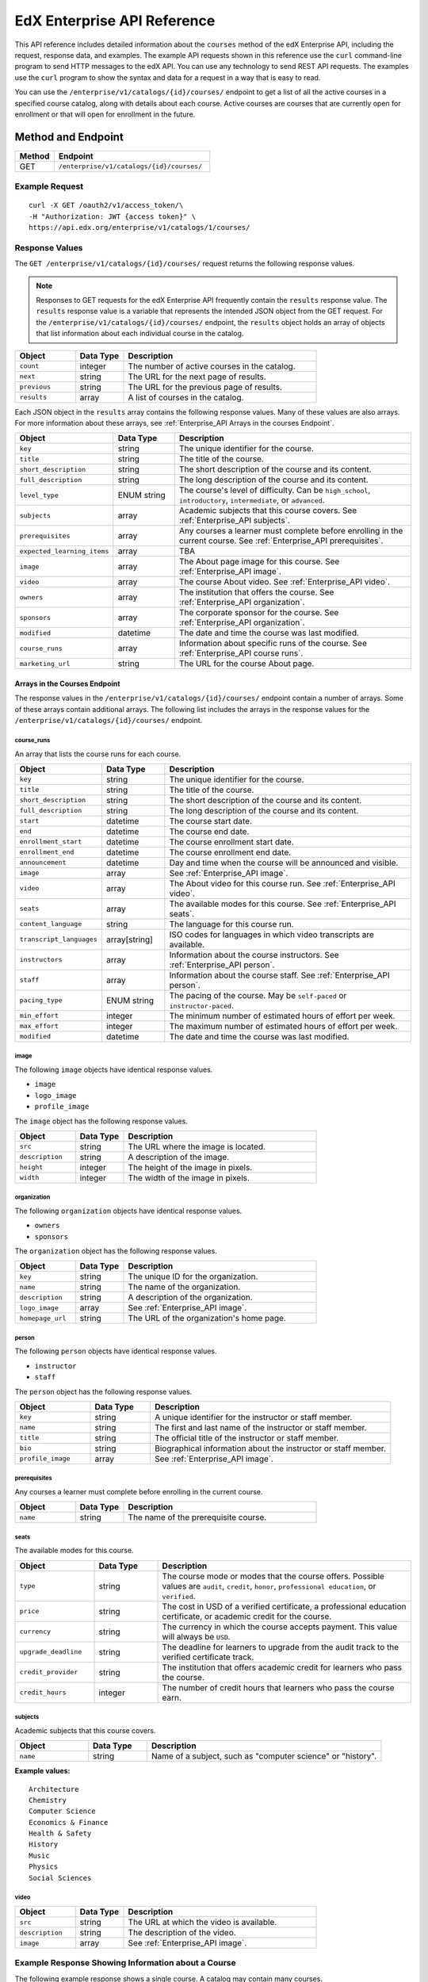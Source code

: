 .. _Enterprise API Reference:

########################################
EdX Enterprise API Reference
########################################

This API reference includes detailed information about the ``courses`` method
of the edX Enterprise API, including the request, response data, and examples.
The example API requests shown in this reference use the ``curl`` command-line
program to send HTTP messages to the edX API. You can use any technology to
send REST API requests. The examples use the ``curl`` program to show the
syntax and data for a request in a way that is easy to read.

You can use the ``/enterprise/v1/catalogs/{id}/courses/`` endpoint to get a
list of all the active courses in a specified course catalog, along with
details about each course. Active courses are courses that are currently open
for enrollment or that will open for enrollment in the future.


********************
Method and Endpoint
********************

.. list-table::
   :widths: 20 80
   :header-rows: 1

   * - Method
     - Endpoint
   * - GET
     - ``/enterprise/v1/catalogs/{id}/courses/``

=====================
Example Request
=====================
::

   curl -X GET /oauth2/v1/access_token/\
   -H "Authorization: JWT {access token}" \
   https://api.edx.org/enterprise/v1/catalogs/1/courses/

=====================
Response Values
=====================

The ``GET /enterprise/v1/catalogs/{id}/courses/`` request returns the
following response values.

.. note::
  Responses to GET requests for the edX Enterprise API frequently contain
  the ``results`` response value. The ``results`` response value is a variable
  that represents the intended JSON object from the GET request. For the
  ``/enterprise/v1/catalogs/{id}/courses/`` endpoint, the ``results`` object
  holds an array of objects that list information about each individual course
  in the catalog.

.. list-table::
   :widths: 25 20 80
   :header-rows: 1

   * - Object
     - Data Type
     - Description
   * - ``count``
     - integer
     - The number of active courses in the catalog.
   * - ``next``
     - string
     - The URL for the next page of results.
   * - ``previous``
     - string
     - The URL for the previous page of results.
   * - ``results``
     - array
     - A list of courses in the catalog.


Each JSON object in the ``results`` array contains the following response
values. Many of these values are also arrays. For more information about
these arrays, see :ref:`Enterprise_API Arrays in the courses Endpoint`.

.. list-table::
   :widths: 25 20 80
   :header-rows: 1

   * - Object
     - Data Type
     - Description
   * - ``key``
     - string
     - The unique identifier for the course.
   * - ``title``
     - string
     - The title of the course.
   * - ``short_description``
     - string
     - The short description of the course and its content.
   * - ``full_description``
     - string
     - The long description of the course and its content.
   * - ``level_type``
     - ENUM string
     - The course's level of difficulty. Can be ``high_school``,
       ``introductory``, ``intermediate``, or ``advanced``.
   * - ``subjects``
     - array
     - Academic subjects that this course covers. See :ref:`Enterprise_API
       subjects`.
   * - ``prerequisites``
     - array
     - Any courses a learner must complete before enrolling in the current
       course. See :ref:`Enterprise_API prerequisites`.
   * - ``expected_learning_items``
     - array
     - TBA
   * - ``image``
     - array
     - The About page image for this course. See :ref:`Enterprise_API image`.
   * - ``video``
     - array
     - The course About video. See :ref:`Enterprise_API video`.
   * - ``owners``
     - array
     - The institution that offers the course. See :ref:`Enterprise_API
       organization`.
   * - ``sponsors``
     - array
     - The corporate sponsor for the course. See :ref:`Enterprise_API
       organization`.
   * - ``modified``
     - datetime
     - The date and time the course was last modified.
   * - ``course_runs``
     - array
     - Information about specific runs of the course. See
       :ref:`Enterprise_API  course runs`.
   * - ``marketing_url``
     - string
     - The URL for the course About page.


.. _Enterprise_API Arrays in the courses Endpoint:

Arrays in the Courses Endpoint
*********************************

The response values in the ``/enterprise/v1/catalogs/{id}/courses/`` endpoint
contain a number of arrays. Some of these arrays contain additional arrays. The
following list includes the arrays in the response values for the
``/enterprise/v1/catalogs/{id}/courses/`` endpoint.

.. _Enterprise_API course runs:

course_runs
============

An array that lists the course runs for each course.

.. list-table::
   :widths: 25 20 80
   :header-rows: 1

   * - Object
     - Data Type
     - Description
   * - ``key``
     - string
     - The unique identifier for the course.
   * - ``title``
     - string
     - The title of the course.
   * - ``short_description``
     - string
     - The short description of the course and its content.
   * - ``full_description``
     - string
     - The long description of the course and its content.
   * - ``start``
     - datetime
     - The course start date.
   * - ``end``
     - datetime
     - The course end date.
   * - ``enrollment_start``
     - datetime
     - The course enrollment start date.
   * - ``enrollment_end``
     - datetime
     - The course enrollment end date.
   * - ``announcement``
     - datetime
     - Day and time when the course will be announced and visible.
   * - ``image``
     - array
     - See :ref:`Enterprise_API image`.
   * - ``video``
     - array
     - The About video for this course run. See :ref:`Enterprise_API video`.
   * - ``seats``
     - array
     - The available modes for this course. See :ref:`Enterprise_API seats`.
   * - ``content_language``
     - string
     - The language for this course run.
   * - ``transcript_languages``
     - array[string]
     - ISO codes for languages in which video transcripts are available.
   * - ``instructors``
     - array
     - Information about the course instructors. See :ref:`Enterprise_API
       person`.
   * - ``staff``
     - array
     - Information about the course staff. See :ref:`Enterprise_API person`.
   * - ``pacing_type``
     - ENUM string
     - The pacing of the course. May be ``self-paced`` or ``instructor-paced``.
   * - ``min_effort``
     - integer
     - The minimum number of estimated hours of effort per week.
   * - ``max_effort``
     - integer
     - The maximum number of estimated hours of effort per week.
   * - ``modified``
     - datetime
     - The date and time the course was last modified.

.. _Enterprise_API image:

image
======

The following ``image`` objects have identical response values.

* ``image``
* ``logo_image``
* ``profile_image``

The ``image`` object has the following response values.

.. list-table::
   :widths: 25 20 80
   :header-rows: 1

   * - Object
     - Data Type
     - Description
   * - ``src``
     - string
     - The URL where the image is located.
   * - ``description``
     - string
     - A description of the image.
   * - ``height``
     - integer
     - The height of the image in pixels.
   * - ``width``
     - integer
     - The width of the image in pixels.


.. _Enterprise_API organization:

organization
==============

The following ``organization`` objects have identical response values.

* ``owners``
* ``sponsors``

The ``organization`` object has the following response values.

.. list-table::
   :widths: 25 20 80
   :header-rows: 1

   * - Object
     - Data Type
     - Description
   * - ``key``
     - string
     - The unique ID for the organization.
   * - ``name``
     - string
     - The name of the organization.
   * - ``description``
     - string
     - A description of the organization.
   * - ``logo_image``
     - array
     - See :ref:`Enterprise_API image`.
   * - ``homepage_url``
     - string
     - The URL of the organization's home page.


.. _Enterprise_API person:

person
=========

The following ``person`` objects have identical response values.

* ``instructor``
* ``staff``

The ``person`` object has the following response values.

.. list-table::
   :widths: 25 20 80
   :header-rows: 1

   * - Object
     - Data Type
     - Description
   * - ``key``
     - string
     - A unique identifier for the instructor or staff member.
   * - ``name``
     - string
     - The first and last name of the instructor or staff member.
   * - ``title``
     - string
     - The official title of the instructor or staff member.
   * - ``bio``
     - string
     - Biographical information about the instructor or staff member.
   * - ``profile_image``
     - array
     - See :ref:`Enterprise_API image`.

.. _Enterprise_API prerequisites:

prerequisites
==================

Any courses a learner must complete before enrolling in the current course.

.. list-table::
   :widths: 25 20 80
   :header-rows: 1

   * - Object
     - Data Type
     - Description
   * - ``name``
     - string
     - The name of the prerequisite course.


.. _Enterprise_API seats:

seats
=========

The available modes for this course.

.. list-table::
   :widths: 25 20 80
   :header-rows: 1

   * - Object
     - Data Type
     - Description
   * - ``type``
     - string
     - The course mode or modes that the course offers. Possible values are
       ``audit``, ``credit``, ``honor``, ``professional education``, or
       ``verified``.
   * - ``price``
     - string
     - The cost in USD of a verified certificate, a professional education
       certificate, or academic credit for the course.
   * - ``currency``
     - string
     - The currency in which the course accepts payment. This value will always
       be ``USD``.
   * - ``upgrade_deadline``
     - string
     - The deadline for learners to upgrade from the audit track to the
       verified certificate track.
   * - ``credit_provider``
     - string
     - The institution that offers academic credit for learners who pass the
       course.
   * - ``credit_hours``
     - integer
     - The number of credit hours that learners who pass the course earn.

.. _Enterprise_API subjects:

subjects
=========

Academic subjects that this course covers.

.. list-table::
   :widths: 25 20 80
   :header-rows: 1

   * - Object
     - Data Type
     - Description
   * - ``name``
     - string
     - Name of a subject, such as "computer science" or "history".

**Example values:**

::

    Architecture
    Chemistry
    Computer Science
    Economics & Finance
    Health & Safety
    History
    Music
    Physics
    Social Sciences

.. _Enterprise_API video:

video
=========

.. list-table::
   :widths: 25 20 80
   :header-rows: 1

   * - Object
     - Data Type
     - Description
   * - ``src``
     - string
     - The URL at which the video is available.
   * - ``description``
     - string
     - The description of the video.
   * - ``image``
     - array
     - See :ref:`Enterprise_API image`.


=======================================================
Example Response Showing Information about a Course
=======================================================

The following example response shows a single course. A catalog may contain
many courses.
::

 {
   "count":123,
   "next":"https://api.edx.org/enterprise/v1/catalogs/1/courses/?limit=20&offset=40",
   "previous":"https://api.edx.org/enterprise/v1/catalogs/1/courses/?limit=20&offset=0",
   "results":[
      {
         "key":"example_course_key",
         "title":"Title of the Course",
         "short_description":"Short description of course content",
         "full_description":"Longer, more detailed description of course content.",
         "level_type":"Introductory",
         "subjects":[
            {
               "name":"Name of subject"
            }
         ],
         "prerequisites":[

         ],
         "expected_learning_items":[

         ],
         "image":[
            {
               "src":"https://example.com/directory/course_image.jpg",
               "description":"Example image for the Example Title course",
               "height":"300",
               "width":"400"
            }
         ],
         "video":[
            {
               "src":"http://www.youtube.com/watch?v=abcdefghijk",
               "description":null,
               "image":null
            }
         ],
         "owners":[
            {
               "key":"example_institution_key",
               "name":"Example Institution",
               "description":null,
               "logo_image":[
                  {
                     "src":"https://example.com/directory/institution_logo.jpg",
                     "description":null,
                     "height":"200",
                     "width":"200"
                  }
               ],
               "homepage_url":null
            }
         ],
         "sponsors":[

         ],
         "modified":"YYYY-MM-DDTHH:MM:SS.SSSSSSZ",
         "course_runs":[
            {
               "course":"course_number",
               "key":"example_course_key",
               "title":"Title of the Course",
               "short_description":"Short description of course content",
               "full_description":"Longer, more detailed description of course content",
               "start":"YYYY-MM-DDTHH:MM:SSZ",
               "end":"YYYY-MM-DDTHH:MM:SSZ",
               "enrollment_start":"YYYY-MM-DDTHH:MM:SSZ",
               "enrollment_end":"YYYY-MM-DDTHH:MM:SSZ",
               "announcement":null,
               "image":[
                  {
                     "src":"https://example.com/directory/course_image.jpg",
                     "description":null,
                     "height":"200",
                     "width":"300"
                  }
               ],
               "video":null,
               "seats":[
                  {
                     "type":"credit",
                     "price":"100.00",
                     "currency":"USD",
                     "upgrade_deadline":"YYYY-MM-DDTHH:MM:SSZ",
                     "credit_provider":"example institution",
                     "credit_hours":3
                  }
               ],
               "content_language":null,
               "transcript_languages":[

               ],
               "instructors":[

               ],
               "staff":[
                  {
                     "key":"staff_key",
                     "name":"Staff Member Name",
                     "title":"Staff Member Title",
                     "bio":"Example staff member bio.",
                     "profile_image":{
                        "src":"https://example.com/image/staff_member_name.png",
                        "description":null,
                        "height":"150",
                        "width":"150"
                     }
                  }
               ],
               "pacing_type":"instructor_paced",
               "min_effort":null,
               "max_effort":null,
               "modified":"YYYY-MM-DDTHH:MM:SSZ"
            }
         ],
         "marketing_url":"https://courses.edx.org/course/edxd103?enterprise_id=b0990312-c5a3-48c4-b0fe-b8d844249623&tpa_hint=saml-example-shib&utm_medium=affiliate_partner&catalog_id=13&utm_source=mattdrayer"
      }
   ]
 }
